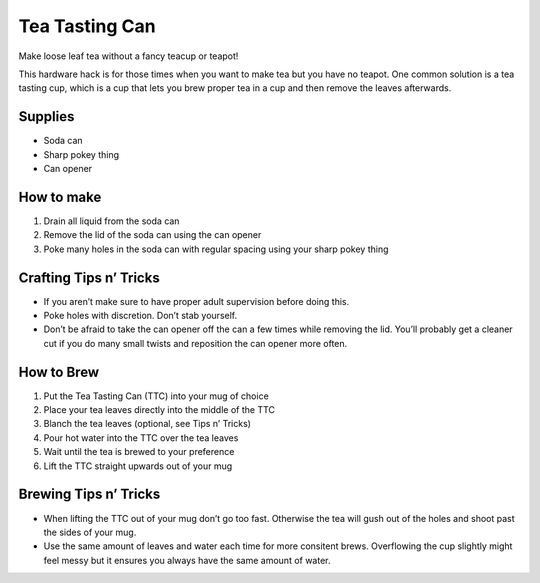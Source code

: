 Tea Tasting Can
===============

Make loose leaf tea without a fancy teacup or teapot!

This hardware hack is for those times when you want to make tea but you
have no teapot. One common solution is a tea tasting cup, which is a cup
that lets you brew proper tea in a cup and then remove the leaves
afterwards.

Supplies
--------

-  Soda can
-  Sharp pokey thing
-  Can opener

How to make
-----------

1. Drain all liquid from the soda can
2. Remove the lid of the soda can using the can opener
3. Poke many holes in the soda can with regular spacing using your sharp
   pokey thing

Crafting Tips n’ Tricks
-----------------------

-  If you aren’t make sure to have proper adult supervision before doing
   this.
-  Poke holes with discretion. Don’t stab yourself.
-  Don’t be afraid to take the can opener off the can a few times while
   removing the lid. You’ll probably get a cleaner cut if you do many
   small twists and reposition the can opener more often.

How to Brew
-----------

1. Put the Tea Tasting Can (TTC) into your mug of choice
2. Place your tea leaves directly into the middle of the TTC
3. Blanch the tea leaves (optional, see Tips n’ Tricks)
4. Pour hot water into the TTC over the tea leaves
5. Wait until the tea is brewed to your preference
6. Lift the TTC straight upwards out of your mug

Brewing Tips n’ Tricks
----------------------

-  When lifting the TTC out of your mug don’t go too fast. Otherwise the
   tea will gush out of the holes and shoot past the sides of your mug.
-  Use the same amount of leaves and water each time for more consitent
   brews. Overflowing the cup slightly might feel messy but it ensures
   you always have the same amount of water.
